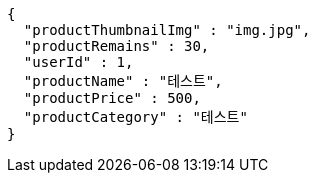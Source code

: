 [source,options="nowrap"]
----
{
  "productThumbnailImg" : "img.jpg",
  "productRemains" : 30,
  "userId" : 1,
  "productName" : "테스트",
  "productPrice" : 500,
  "productCategory" : "테스트"
}
----